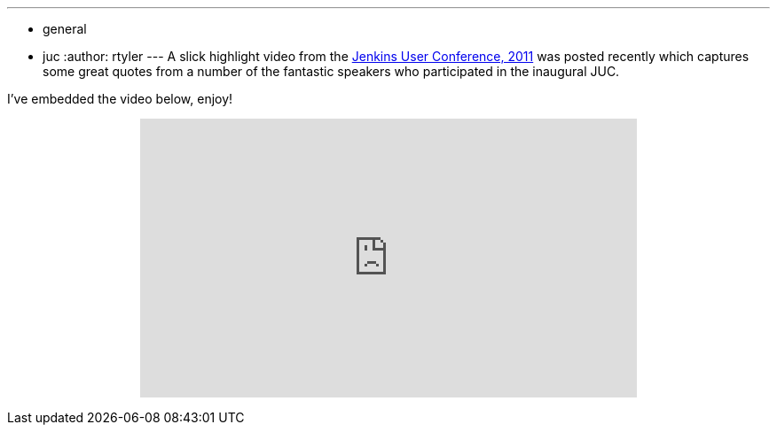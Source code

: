 ---
:layout: post
:title: Highlight video from JUC 2011
:nodeid: 370
:created: 1327046400
:tags:
  - general
  - juc
:author: rtyler
---
A slick highlight video from the link:/content/jenkins-user-conference[Jenkins User Conference, 2011] was posted recently which captures some great quotes from a number of the fantastic speakers who participated in the inaugural JUC.

I've embedded the video below, enjoy!+++<center>++++++<iframe width="560" height="315" src="https://www.youtube.com/embed/_l9OgJc4_-w" frameborder="0" allowfullscreen="">++++++</iframe>++++++</center>+++
